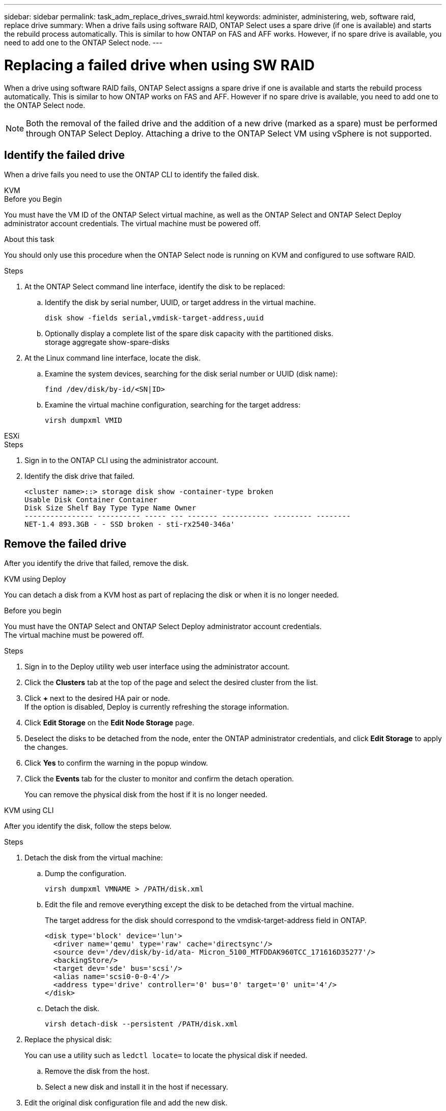 ---
sidebar: sidebar
permalink: task_adm_replace_drives_swraid.html
keywords: administer, administering, web, software raid, replace drive
summary: When a drive fails using software RAID, ONTAP Select uses a spare drive (if one is available) and starts the rebuild process automatically. This is similar to how ONTAP on FAS and AFF works. However, if no spare drive is available, you need to add one to the ONTAP Select node.
---

= Replacing a failed drive when using SW RAID
:hardbreaks:
:nofooter:
:icons: font
:linkattrs:
:imagesdir: ./media/

[.lead]
When a drive using software RAID fails, ONTAP Select assigns a spare drive if one is available and starts the rebuild process automatically. This is similar to how ONTAP works on FAS and AFF. However if no spare drive is available, you need to add one to the ONTAP Select node.

[NOTE]
Both the removal of the failed drive and the addition of a new drive (marked as a spare) must be performed through ONTAP Select Deploy. Attaching a drive to the ONTAP Select VM using vSphere is not supported.

== Identify the failed drive

When a drive fails you need to use the ONTAP CLI to identify the failed disk.

[role="tabbed-block"]
====

.KVM
--
.Before you Begin
You must have the VM ID of the ONTAP Select virtual machine, as well as the ONTAP Select and ONTAP Select Deploy administrator account credentials. The virtual machine must be powered off.

.About this task
You should only use this procedure when the ONTAP Select node is running on KVM and configured to use software RAID.

.Steps
. At the ONTAP Select command line interface, identify the disk to be replaced:
.. Identify the disk by serial number, UUID, or target address in the virtual machine. 
+
----
disk show -fields serial,vmdisk-target-address,uuid
----

.. Optionally display a complete list of the spare disk capacity with the partitioned disks.
storage aggregate show-spare-disks
. At the Linux command line interface, locate the disk.
.. Examine the system devices, searching for the disk serial number or UUID (disk name):
+
----
find /dev/disk/by-id/<SN|ID>
----

.. Examine the virtual machine configuration, searching for the target address:
+
----
virsh dumpxml VMID
----
--

.ESXi
--
.Steps
. Sign in to the ONTAP CLI using the administrator account.

. Identify the disk drive that failed.
+
----
<cluster name>::> storage disk show -container-type broken
Usable Disk Container Container
Disk Size Shelf Bay Type Type Name Owner
---------------- ---------- ----- --- ------- ----------- --------- --------
NET-1.4 893.3GB - - SSD broken - sti-rx2540-346a'
----
--
====

== Remove the failed drive

After you identify the drive that failed, remove the disk.

[role="tabbed-block"]
====

.KVM using Deploy
--
You can detach a disk from a KVM host as part of replacing the disk or when it is no longer needed.

.Before you begin
You must have the ONTAP Select and ONTAP Select Deploy administrator account credentials.
The virtual machine must be powered off.

.Steps
. Sign in to the Deploy utility web user interface using the administrator account.
. Click the *Clusters* tab at the top of the page and select the desired cluster from the list.
. Click *+* next to the desired HA pair or node.
If the option is disabled, Deploy is currently refreshing the storage information.
. Click *Edit Storage* on the *Edit Node Storage* page.
. Deselect the disks to be detached from the node, enter the ONTAP administrator credentials, and click *Edit Storage* to apply the changes.
. Click *Yes* to confirm the warning in the popup window.
. Click the *Events* tab for the cluster to monitor and confirm the detach operation.
+
You can remove the physical disk from the host if it is no longer needed.
--

.KVM using CLI
--
After you identify the disk, follow the steps below.

.Steps
. Detach the disk from the virtual machine:
.. Dump the configuration.
+
----
virsh dumpxml VMNAME > /PATH/disk.xml
----

.. Edit the file and remove everything except the disk to be detached from the virtual machine.
+
The target address for the disk should correspond to the vmdisk-target-address field in ONTAP.
+
----
<disk type='block' device='lun'>
  <driver name='qemu' type='raw' cache='directsync'/>
  <source dev='/dev/disk/by-id/ata- Micron_5100_MTFDDAK960TCC_171616D35277'/>
  <backingStore/>
  <target dev='sde' bus='scsi'/>
  <alias name='scsi0-0-0-4'/>
  <address type='drive' controller='0' bus='0' target='0' unit='4'/>
</disk>
----

.. Detach the disk.
+
----
virsh detach-disk --persistent /PATH/disk.xml
----

. Replace the physical disk:
+
You can use a utility such as `ledctl locate=` to locate the physical disk if needed.

.. Remove the disk from the host.
.. Select a new disk and install it in the host if necessary.
. Edit the original disk configuration file and add the new disk.
+
You should update the disk path and any other configuration information as needed.
+
----
<disk type='block' device='lun'>
  <driver name='qemu' type='raw' cache='directsync'/>
  <source dev='/dev/disk/by-id/ata-Micron_5100_MTFDDAK960TCC_171616D35277'/>
  <backingStore/>
  <target dev='sde' bus='scsi'/>
  <alias name='scsi0-0-0-4'/>
  <address type='drive' controller='0' bus='0' target='0' unit='4'/>
</disk>
----
--

.ESXi
--
.Steps

. Sign in to the Deploy web user interface using the administrator account.

. Click the *Clusters* tab and select the relevant cluster.
+
image:ST_22.jpg[Node details]

.  Click *+* to expand the storage view.
+
image:ST_23.jpg[Edit node storage]

. Click *Edit* to make changes to the attached disks and uncheck the failed drive.
+
image:ST_24.jpg[Storage disk details]

. Provide the cluster credentials and click *Edit Storage*.
+
image:ST_25.jpg[ONTAP credentials]

. Confirm the operation.
+
image:ST_26.jpg[Warning]
--
====

== Add the new spare drive

After you remove the failed drive, add the spare disk.

[role="tabbed-block"]
====

.KVM using Deploy
--
.Attaching a disk using Deploy
You can attach a disk to a KVM host as part of replacing a disk or to add more storage capacity.

.Before you begin
You must have the ONTAP Select and ONTAP Select Deploy administrator account credentials.

The virtual machine must be powered off and the new disk must be physically installed on the KVM Linux host.

.Steps
. Sign in to the Deploy utility web user interface using the administrator account.
. Click the *Clusters* tab at the top of the page and select the desired cluster from the list.
. Click *+* next to the desired HA pair or node.
+
If the option is disabled, Deploy is currently refreshing the storage information.

. Click *Edit Storage* on the *Edit Node Storage* page.
. Select the disks to be attached to the node, enter the ONTAP administrator credentials, and click *Edit Storage* to apply the changes.
. Click the *Events* tab to monitor and confirm the attach operation.
. Examine the node storage configuration to confirm that the disk is attached.
--

.KVM using CLI
--
After you identify and remove the failed drive, you can attach a new drive.

.Steps
. Attach the new disk to the virtual machine.
+
----
virsh attach-disk --persistent /PATH/disk.xml
----

.Results
The disk is assigned as a spare and is available to ONTAP Select. It may take a minute or longer for the disk to become available.

.After you finish
Because the node configuration has changed, you should perform a cluster refresh operation using the Deploy administration utility.
--

.ESXi
--
.Steps

. Sign in to the Deploy web user interface using the administrator account.

. Click the *Clusters* tab and select the relevant cluster.
+
image:ST_27.jpg[HA pair]

. Click *+* to expand the storage view.
+
image:ST_28.jpg[Edit node storage]

. Click *Edit* and confirm that the new drive is available and select it.
+
image:ST_29.jpg[Storage disk details]

. Provide the cluster credentials and click *Edit Storage*.
+
image:ST_30.jpg[Storage disk details]

. Confirm the operation.
+
image:ST_31.jpg[Storage disk details]
--
====

// 2023-09-28, ONTAPDOC-1204